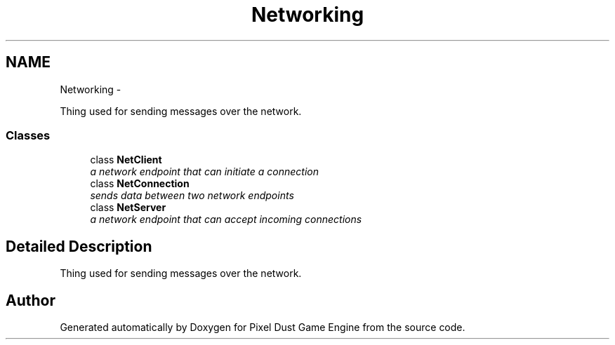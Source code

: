 .TH "Networking" 3 "Mon Oct 26 2015" "Version v0.9.5" "Pixel Dust Game Engine" \" -*- nroff -*-
.ad l
.nh
.SH NAME
Networking \- 
.PP
Thing used for sending messages over the network\&.  

.SS "Classes"

.in +1c
.ti -1c
.RI "class \fBNetClient\fP"
.br
.RI "\fIa network endpoint that can initiate a connection \fP"
.ti -1c
.RI "class \fBNetConnection\fP"
.br
.RI "\fIsends data between two network endpoints \fP"
.ti -1c
.RI "class \fBNetServer\fP"
.br
.RI "\fIa network endpoint that can accept incoming connections \fP"
.in -1c
.SH "Detailed Description"
.PP 
Thing used for sending messages over the network\&. 


.SH "Author"
.PP 
Generated automatically by Doxygen for Pixel Dust Game Engine from the source code\&.
